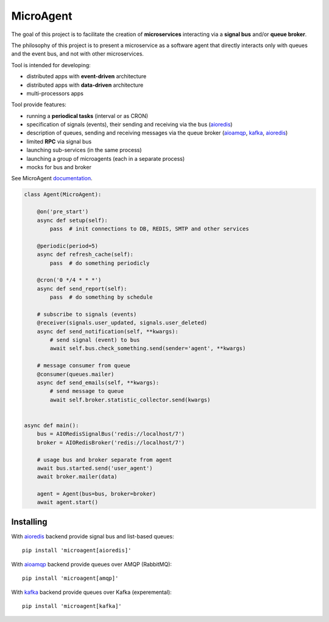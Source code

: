 MicroAgent
==========

.. image:: https://img.shields.io/pypi/v/microagent.svg
   :target: https://pypi.python.org/pypi/microagent

.. image:: https://img.shields.io/pypi/pyversions/microagent.svg
  :target: https://pypi.python.org/pypi/microagent

.. image:: https://img.shields.io/pypi/l/microagent.svg
  :target: https://pypi.python.org/pypi/microagent

.. image:: https://img.shields.io/pypi/status/microagent.svg
  :target: https://pypi.python.org/pypi/microagent

.. image:: https://img.shields.io/pypi/dd/microagent.svg
  :target: https://pypi.python.org/pypi/microagent

.. image:: https://codecov.io/gh/scailer/microagent/branch/master/graph/badge.svg
  :target: https://codecov.io/gh/scailer/microagent

.. image:: https://travis-ci.com/scailer/microagent.svg?branch=master
  :target: https://travis-ci.con/scailer/microagent

.. image:: https://readthedocs.org/projects/microagent/badge/?version=latest&style=flat
  :target: https://microagent.readthedocs.io/


The goal of this project is to facilitate the creation of **microservices**
interacting via a **signal bus** and/or **queue broker**.

The philosophy of this project is to present a microservice as a software agent
that directly interacts only with queues and the event bus, and not with other microservices.

Tool is intended for developing:

* distributed apps with **event-driven** architecture
* distributed apps with **data-driven** architecture
* multi-processors apps 


Tool provide features:

* running a **periodical tasks** (interval or as CRON)
* specification of signals (events), their sending and receiving via the bus (aioredis_)
* description of queues, sending and receiving messages via the queue broker (aioamqp_, kafka_, aioredis_)
* limited **RPC** via signal bus
* launching sub-services (in the same process)
* launching a group of microagents (each in a separate process)
* mocks for bus and broker


See MicroAgent documentation_.


.. code-block:: python

    class Agent(MicroAgent):

        @on('pre_start')
        async def setup(self):
            pass  # init connections to DB, REDIS, SMTP and other services

        @periodic(period=5)
        async def refresh_cache(self):
            pass  # do something periodicly

        @cron('0 */4 * * *')
        async def send_report(self):
            pass  # do something by schedule

        # subscribe to signals (events)
        @receiver(signals.user_updated, signals.user_deleted)
        async def send_notification(self, **kwargs):
            # send signal (event) to bus
            await self.bus.check_something.send(sender='agent', **kwargs)

        # message consumer from queue
        @consumer(queues.mailer)
        async def send_emails(self, **kwargs):
            # send message to queue
            await self.broker.statistic_collector.send(kwargs)


    async def main():
        bus = AIORedisSignalBus('redis://localhost/7')
        broker = AIORedisBroker('redis://localhost/7')

        # usage bus and broker separate from agent
        await bus.started.send('user_agent')
        await broker.mailer(data)

        agent = Agent(bus=bus, broker=broker)
        await agent.start()

Installing
----------

With aioredis_ backend provide signal bus and list-based queues::

    pip install 'microagent[aioredis]'

With aioamqp_ backend provide queues over AMQP (RabbitMQ)::

    pip install 'microagent[amqp]'

With kafka_ backend provide queues over Kafka (experemental)::

    pip install 'microagent[kafka]'


.. _aioredis: https://pypi.org/project/aioredis/
.. _aioamqp: https://pypi.org/project/aioamqp/
.. _kafka: https://pypi.org/project/aiokafka/
.. _documentation: https://microagent.readthedocs.io/
